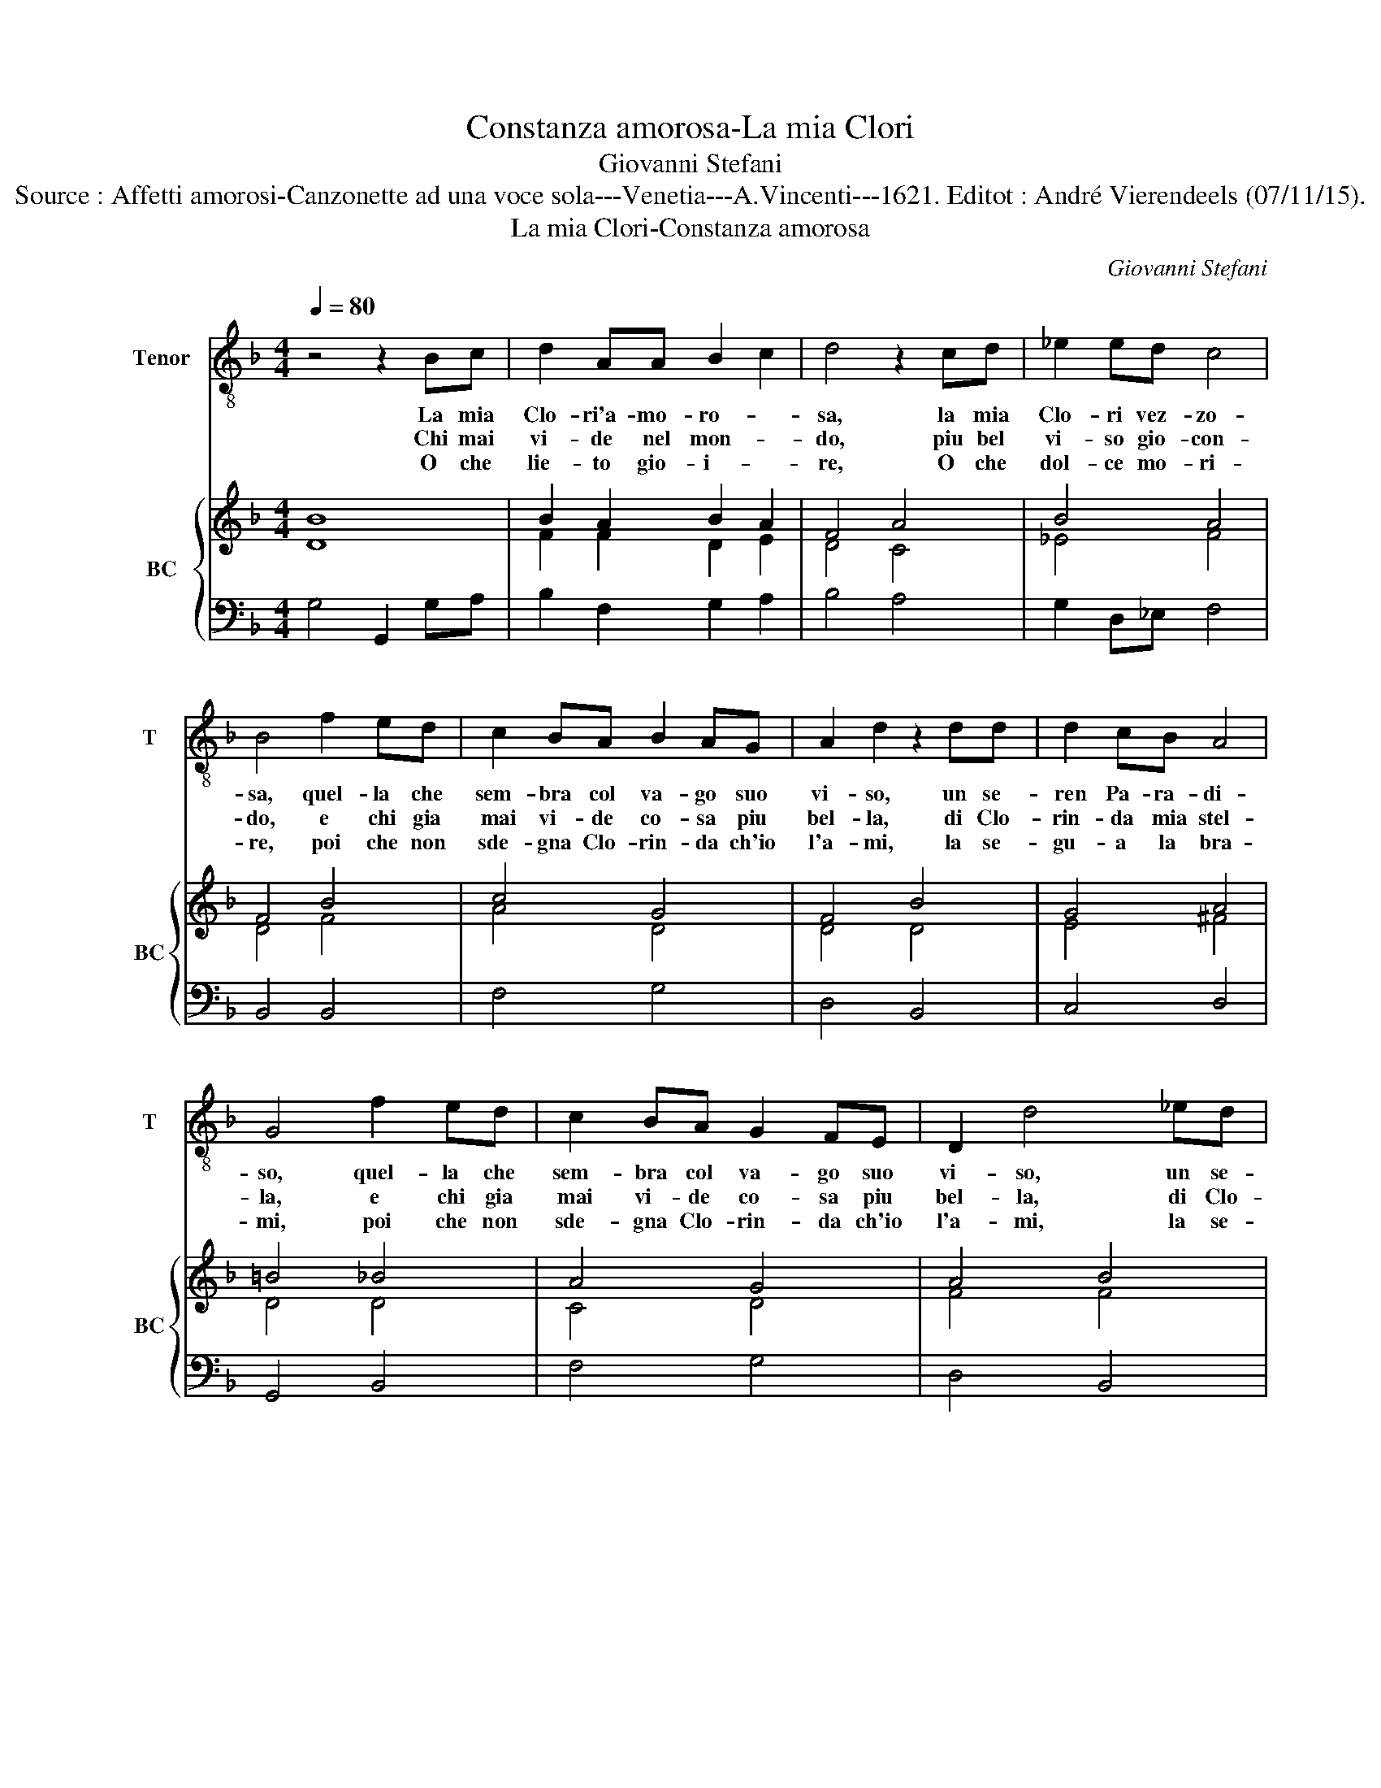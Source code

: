 X:1
T:Constanza amorosa-La mia Clori
T:Giovanni Stefani
T:Source : Affetti amorosi-Canzonette ad una voce sola---Venetia---A.Vincenti---1621. Editot : André Vierendeels (07/11/15).
T:La mia Clori-Constanza amorosa
C:Giovanni Stefani
%%score 1 { ( 2 3 ) | 4 }
L:1/8
Q:1/4=80
M:4/4
K:F
V:1 treble-8 nm="Tenor" snm="T"
V:2 treble nm="BC" snm="BC"
V:3 treble 
V:4 bass 
V:1
 z4 z2 Bc | d2 AA B2 c2 | d4 z2 cd | _e2 ed c4 | B4 f2 ed | c2 BA B2 AG | A2 d2 z2 dd | d2 cB A4 | %8
w: La mia|Clo- ri'a- mo- ro- *|sa, la mia|Clo- ri vez- zo-|sa, quel- la che|sem- bra col va- go suo|vi- so, un se-|ren Pa- ra- di-|
w: Chi mai|vi- de nel mon- *|do, piu bel|vi- so gio- con-|do, e chi gia|mai vi- de co- sa piu|bel- la, di Clo-|rin- da mia stel-|
w: O che|lie- to gio- i- *|re, O che|dol- ce mo- ri-|re, poi che non|sde- gna Clo- rin- da ch'io|l'a- mi, la se-|gu- a la bra-|
 G4 f2 ed | c2 BA G2 FE | D2 d4 _ed | d2 cB A4 | G8 :: d2 dd d2 cd | e8 | c2 cc c2 Bc | d6 B2 | %17
w: so, quel- la che|sem- bra col va- go suo|vi- so, un se-|ren Pa- ra- di-|so.|Que- st'el mio ben e'l mio'a-|mor,|que- st'el mio ben e'l mio'a-|mor e|
w: la, e chi gia|mai vi- de co- sa piu|bel- la, di Clo-|rin- da mia stel-|la.|Per _ le vi- ve be-|a-|to,- e- be- a- to'e'l mio|co- re,|
w: mi, poi che non|sde- gna Clo- rin- da ch'io|l'a- mi, la se-|gu- a la bra-|mi.|Per _ le vi- vo pe-|nan-|do, e'l pe- nar m'è gio-|i- re,|
 B2 A2 G4 | F6 fe |"^b" d2 cB A4 | G8 | z4 z2 AB | c2 cc c4 | c4 z2 ff | _e2 ee e4 | d4 z2 cd | %26
w: la mia vi-|ta, la mia|gio- ia'in- fi- ni-|ta,|per lei|vi- vo con- ten-|to, nel- le|fiam- me d'a- mo-|re; e'n si|
w: mi- o co-|re, e- be-|a- to mio co-|re,|fe- li-|cis- si- mo sta-|to, me'il mo-|rir per a- mo-|re, fe- li-|
w: gio- i- *|re, e'l- pe-|nar m'è gio- i-|re,|co- si|lie- to can tan-|do, mi fia|dol- ce'il mo- ri-|re, co- si|
 _e2 ee e4 | d6 cc | c2 BB B3 A | B4 z2 de | f2 cd e4 | c4 z2 fe | d2 cB A4 | G8 :| %34
w: gra- ve tor- men-|to, vi- ve|lie- to'il mio co- *|re, ne per|al- tro de- si-|o, can- gie-|ras- si'il cor mi-|o.|
w: cis- si- mo sta-|to, me'il mo-|rir per a- mo- *|re, ne per|al- tri de- si-|ri, sa- ra|mai ch'io so- spi-|ri.|
w: lie- to can tan-|do, mi fia|dol- ce'il mo- ri- *|re, ne per|al- tra gia ma-|i, sa- ran|lie- t'i miei gua-|i.|
V:2
 B8 | B2 A2 B2 A2 | F4 A4 | B4 A4 | F4 B4 | c4 G4 | F4 B4 | G4 A4 | =B4 _B4 | A4 G4 | A4 B4 | %11
 c4 d4 | =B8 :: =B8 | G8 | c8 | B4 F4 | c8 | A8 | =B2 c2 d4 | =B8 | c4 A4 | F4 G4 | A4 A4 | B4 c4 | %25
 F4 c4 | B4 c4 | F4 A4- | A2 G2 B2 A2 | B4 B4 | c4 E4 | A4 c4 | B2 G2 d4 | =B8 :| %34
V:3
 D8 | F2 F2 D2 E2 | D4 C4 | _E4 F4 | D4 F4 | A4 D4 | D4 D4 | E4 ^F4 | D4 D4 | C4 D4 | F4 F4 | %11
 G6 ^F2 | G8 :: D8 | E8 | A8 | D4 D4 | E8 | F8 | D2 E2 G2 ^F2 | D8 | A4 F4 | C8 | F4 F4 | G4 G4 | %25
 D4 E4 | G6 F2 | D4 E4 | C2 B,2 C4 | D4 F4 | F4 B,4 | F4 A4 | D2 E2 G2 ^F2 | D8 :| %34
V:4
 G,4 G,,2 G,A, | B,2 F,2 G,2 A,2 | B,4 A,4 | G,2 D,_E, F,4 | B,,4 B,,4 | F,4 G,4 | D,4 B,,4 | %7
 C,4 D,4 | G,,4 B,,4 | F,4 G,4 | D,4 B,,4 | C,4 D,4 | G,,8 :: G,8 | C,8 | F,8 | B,,4 B,,4 | C,8 | %18
 F,,4 F,4 | G,2 C,2 D,4 | G,,8 | F,,4 F,4 | F,4 E,4 | F,4 F,4 | G,4 A,4 | B,4 A,4 | G,4 A,4 | %27
 B,4 A,4 | F,2 D,_E, F,4 | B,,4 B,4 | A,4 G,4 | F,4 F,4 | G,2 C,2 D,4 | G,,8 :| %34

